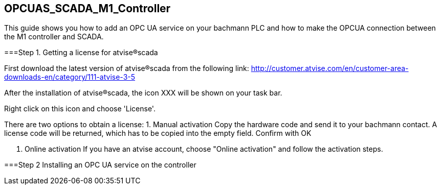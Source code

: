 == OPCUAS_SCADA_M1_Controller

This guide shows you how to add an OPC UA service on your bachmann PLC and how to make the OPCUA connection between the M1 controller and SCADA.

===Step 1. Getting a license for atvise®scada

First download the latest version of atvise®scada from the following link:
http://customer.atvise.com/en/customer-area-downloads-en/category/111-atvise-3-5

After the installation of atvise®scada, the icon XXX will be shown on your task bar.

Right click on this icon and choose 'License'.

There are two options to obtain a license:
  1. Manual activation
      Copy the hardware code and send it to your bachmann contact. A license code will be returned,           which has to be copied into the empty field. Confirm with OK
      
  2. Online activation
      If you have an atvise account, choose "Online activation" and follow the activation steps.
      
      
===Step 2 Installing an OPC UA service on the controller
